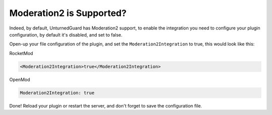 Moderation2 is Supported?
=========================

Indeed, by default, UnturnedGuard has Moderation2 support, to enable the integration you need to configure your plugin configuration, by default it's disabled, and set to false.

Open-up your file configuration of the plugin, and set the ``Moderation2Integration`` to true, this would look like this:

RocketMod

.. code-block:: xml

	<Moderation2Integration>true</Moderation2Integration>


OpenMod

.. code-block:: yaml

	Moderation2Integration: true


Done! Reload your plugin or restart the server, and don't forget to save the configuration file.